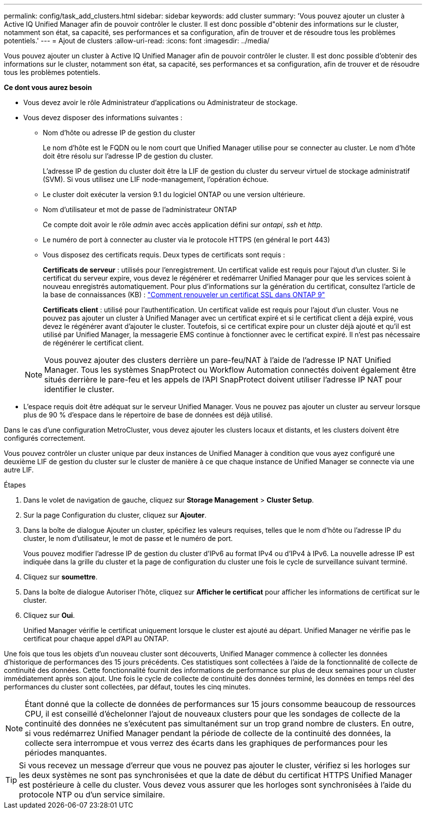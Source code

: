 ---
permalink: config/task_add_clusters.html 
sidebar: sidebar 
keywords: add cluster 
summary: 'Vous pouvez ajouter un cluster à Active IQ Unified Manager afin de pouvoir contrôler le cluster. Il est donc possible d"obtenir des informations sur le cluster, notamment son état, sa capacité, ses performances et sa configuration, afin de trouver et de résoudre tous les problèmes potentiels.' 
---
= Ajout de clusters
:allow-uri-read: 
:icons: font
:imagesdir: ../media/


[role="lead"]
Vous pouvez ajouter un cluster à Active IQ Unified Manager afin de pouvoir contrôler le cluster. Il est donc possible d'obtenir des informations sur le cluster, notamment son état, sa capacité, ses performances et sa configuration, afin de trouver et de résoudre tous les problèmes potentiels.

*Ce dont vous aurez besoin*

* Vous devez avoir le rôle Administrateur d'applications ou Administrateur de stockage.
* Vous devez disposer des informations suivantes :
+
** Nom d'hôte ou adresse IP de gestion du cluster
+
Le nom d'hôte est le FQDN ou le nom court que Unified Manager utilise pour se connecter au cluster. Le nom d'hôte doit être résolu sur l'adresse IP de gestion du cluster.

+
L'adresse IP de gestion du cluster doit être la LIF de gestion du cluster du serveur virtuel de stockage administratif (SVM). Si vous utilisez une LIF node-management, l'opération échoue.

** Le cluster doit exécuter la version 9.1 du logiciel ONTAP ou une version ultérieure.
** Nom d'utilisateur et mot de passe de l'administrateur ONTAP
+
Ce compte doit avoir le rôle _admin_ avec accès application défini sur _ontapi_, _ssh_ et _http_.

** Le numéro de port à connecter au cluster via le protocole HTTPS (en général le port 443)
** Vous disposez des certificats requis. Deux types de certificats sont requis :
+
*Certificats de serveur* : utilisés pour l'enregistrement. Un certificat valide est requis pour l'ajout d'un cluster. Si le certificat du serveur expire, vous devez le régénérer et redémarrer Unified Manager pour que les services soient à nouveau enregistrés automatiquement. Pour plus d'informations sur la génération du certificat, consultez l'article de la base de connaissances (KB) : https://kb.netapp.com/Advice_and_Troubleshooting/Data_Storage_Software/ONTAP_OS/How_to_renew_an_SSL_certificate_in_ONTAP_9["Comment renouveler un certificat SSL dans ONTAP 9"]

+
*Certificats client* : utilisé pour l'authentification. Un certificat valide est requis pour l'ajout d'un cluster. Vous ne pouvez pas ajouter un cluster à Unified Manager avec un certificat expiré et si le certificat client a déjà expiré, vous devez le régénérer avant d'ajouter le cluster. Toutefois, si ce certificat expire pour un cluster déjà ajouté et qu'il est utilisé par Unified Manager, la messagerie EMS continue à fonctionner avec le certificat expiré. Il n'est pas nécessaire de régénérer le certificat client.



+
[NOTE]
====
Vous pouvez ajouter des clusters derrière un pare-feu/NAT à l'aide de l'adresse IP NAT Unified Manager. Tous les systèmes SnapProtect ou Workflow Automation connectés doivent également être situés derrière le pare-feu et les appels de l'API SnapProtect doivent utiliser l'adresse IP NAT pour identifier le cluster.

====
* L'espace requis doit être adéquat sur le serveur Unified Manager. Vous ne pouvez pas ajouter un cluster au serveur lorsque plus de 90 % d'espace dans le répertoire de base de données est déjà utilisé.


Dans le cas d'une configuration MetroCluster, vous devez ajouter les clusters locaux et distants, et les clusters doivent être configurés correctement.

Vous pouvez contrôler un cluster unique par deux instances de Unified Manager à condition que vous ayez configuré une deuxième LIF de gestion du cluster sur le cluster de manière à ce que chaque instance de Unified Manager se connecte via une autre LIF.

.Étapes
. Dans le volet de navigation de gauche, cliquez sur *Storage Management* > *Cluster Setup*.
. Sur la page Configuration du cluster, cliquez sur *Ajouter*.
. Dans la boîte de dialogue Ajouter un cluster, spécifiez les valeurs requises, telles que le nom d'hôte ou l'adresse IP du cluster, le nom d'utilisateur, le mot de passe et le numéro de port.
+
Vous pouvez modifier l'adresse IP de gestion du cluster d'IPv6 au format IPv4 ou d'IPv4 à IPv6. La nouvelle adresse IP est indiquée dans la grille du cluster et la page de configuration du cluster une fois le cycle de surveillance suivant terminé.

. Cliquez sur *soumettre*.
. Dans la boîte de dialogue Autoriser l'hôte, cliquez sur *Afficher le certificat* pour afficher les informations de certificat sur le cluster.
. Cliquez sur *Oui*.
+
Unified Manager vérifie le certificat uniquement lorsque le cluster est ajouté au départ. Unified Manager ne vérifie pas le certificat pour chaque appel d'API au ONTAP.



Une fois que tous les objets d'un nouveau cluster sont découverts, Unified Manager commence à collecter les données d'historique de performances des 15 jours précédents. Ces statistiques sont collectées à l'aide de la fonctionnalité de collecte de continuité des données. Cette fonctionnalité fournit des informations de performance sur plus de deux semaines pour un cluster immédiatement après son ajout. Une fois le cycle de collecte de continuité des données terminé, les données en temps réel des performances du cluster sont collectées, par défaut, toutes les cinq minutes.

[NOTE]
====
Étant donné que la collecte de données de performances sur 15 jours consomme beaucoup de ressources CPU, il est conseillé d'échelonner l'ajout de nouveaux clusters pour que les sondages de collecte de la continuité des données ne s'exécutent pas simultanément sur un trop grand nombre de clusters. En outre, si vous redémarrez Unified Manager pendant la période de collecte de la continuité des données, la collecte sera interrompue et vous verrez des écarts dans les graphiques de performances pour les périodes manquantes.

====
[TIP]
====
Si vous recevez un message d'erreur que vous ne pouvez pas ajouter le cluster, vérifiez si les horloges sur les deux systèmes ne sont pas synchronisées et que la date de début du certificat HTTPS Unified Manager est postérieure à celle du cluster. Vous devez vous assurer que les horloges sont synchronisées à l'aide du protocole NTP ou d'un service similaire.

====